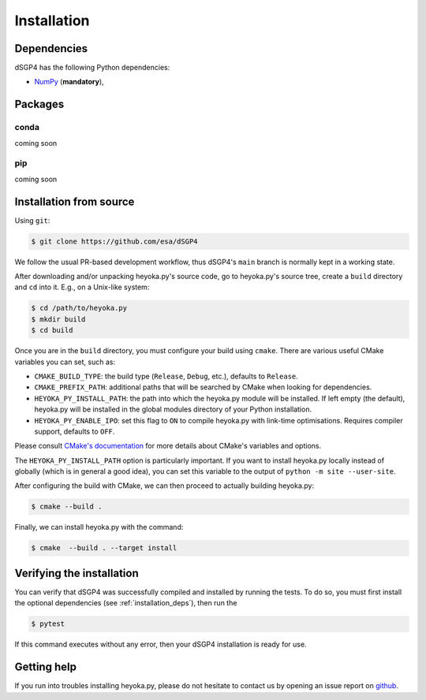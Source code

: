 Installation
============

.. _installation_deps:

Dependencies
------------

dSGP4 has the following Python dependencies:

* `NumPy <https://numpy.org/>`__ (**mandatory**),

Packages
--------

conda
^^^^^

coming soon

pip
^^^

coming soon

Installation from source
------------------------


Using ``git``:

.. code-block:: console

   $ git clone https://github.com/esa/dSGP4

We follow the usual PR-based development workflow, thus dSGP4's ``main``
branch is normally kept in a working state.

After downloading and/or unpacking heyoka.py's
source code, go to heyoka.py's
source tree, create a ``build`` directory and ``cd`` into it. E.g.,
on a Unix-like system:

.. code-block:: console

   $ cd /path/to/heyoka.py
   $ mkdir build
   $ cd build

Once you are in the ``build`` directory, you must configure your build
using ``cmake``. There are various useful CMake variables you can set,
such as:

* ``CMAKE_BUILD_TYPE``: the build type (``Release``, ``Debug``, etc.),
  defaults to ``Release``.
* ``CMAKE_PREFIX_PATH``: additional paths that will be searched by CMake
  when looking for dependencies.
* ``HEYOKA_PY_INSTALL_PATH``: the path into which the heyoka.py module
  will be installed. If left empty (the default), heyoka.py will be installed
  in the global modules directory of your Python installation.
* ``HEYOKA_PY_ENABLE_IPO``: set this flag to ``ON`` to compile heyoka.py
  with link-time optimisations. Requires compiler support,
  defaults to ``OFF``.

Please consult `CMake's documentation <https://cmake.org/cmake/help/latest/>`_
for more details about CMake's variables and options.

The ``HEYOKA_PY_INSTALL_PATH`` option is particularly important. If you
want to install heyoka.py locally instead of globally (which is in general
a good idea), you can set this variable to the output of
``python -m site --user-site``.

After configuring the build with CMake, we can then proceed to actually
building heyoka.py:

.. code-block:: console

   $ cmake --build .

Finally, we can install heyoka.py with the command:

.. code-block:: console

   $ cmake  --build . --target install

Verifying the installation
--------------------------

You can verify that dSGP4 was successfully compiled and
installed by running the tests. To do so, you must first install the
optional dependencies (see :ref:`installation_deps`), then run the

.. code-block:: bash

   $ pytest

If this command executes without any error, then
your dSGP4 installation is ready for use.

Getting help
------------

If you run into troubles installing heyoka.py, please do not hesitate
to contact us by opening an issue report on `github <https://github.com/esa/dSGP4/issues>`__.
